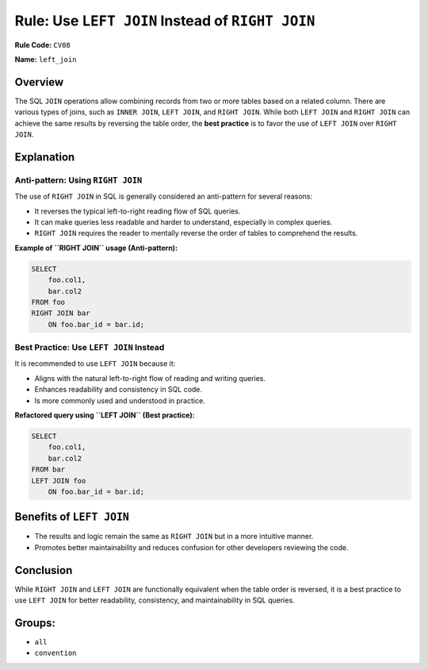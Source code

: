 =================================================
Rule: Use ``LEFT JOIN`` Instead of ``RIGHT JOIN``
=================================================

**Rule Code:** ``CV08``

**Name:** ``left_join``

Overview
--------

The SQL ``JOIN`` operations allow combining records from two or more tables based on a related column. There are various types of joins, such as ``INNER JOIN``, ``LEFT JOIN``, and ``RIGHT JOIN``. While both ``LEFT JOIN`` and ``RIGHT JOIN`` can achieve the same results by reversing the table order, the **best practice** is to favor the use of ``LEFT JOIN`` over ``RIGHT JOIN``.

Explanation
-----------

Anti-pattern: Using ``RIGHT JOIN``
~~~~~~~~~~~~~~~~~~~~~~~~~~~~~~~~~~

The use of ``RIGHT JOIN`` in SQL is generally considered an anti-pattern for several reasons:

- It reverses the typical left-to-right reading flow of SQL queries.
- It can make queries less readable and harder to understand, especially in complex queries.
- ``RIGHT JOIN`` requires the reader to mentally reverse the order of tables to comprehend the results.

**Example of ``RIGHT JOIN`` usage (Anti-pattern):**

.. code-block:: sql

    SELECT
        foo.col1,
        bar.col2
    FROM foo
    RIGHT JOIN bar
        ON foo.bar_id = bar.id;

Best Practice: Use ``LEFT JOIN`` Instead
~~~~~~~~~~~~~~~~~~~~~~~~~~~~~~~~~~~~~~~~

It is recommended to use ``LEFT JOIN`` because it:

- Aligns with the natural left-to-right flow of reading and writing queries.
- Enhances readability and consistency in SQL code.
- Is more commonly used and understood in practice.

**Refactored query using ``LEFT JOIN`` (Best practice):**

.. code-block:: sql

    SELECT
        foo.col1,
        bar.col2
    FROM bar
    LEFT JOIN foo
        ON foo.bar_id = bar.id;

Benefits of ``LEFT JOIN``
-------------------------

- The results and logic remain the same as ``RIGHT JOIN`` but in a more intuitive manner.
- Promotes better maintainability and reduces confusion for other developers reviewing the code.

Conclusion
----------

While ``RIGHT JOIN`` and ``LEFT JOIN`` are functionally equivalent when the table order is reversed, it is a best practice to use ``LEFT JOIN`` for better readability, consistency, and maintainability in SQL queries.

Groups:
-------

- ``all``
- ``convention``